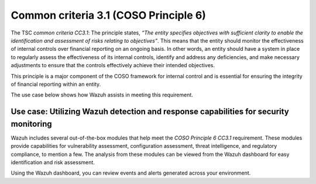 .. Copyright (C) 2015, Wazuh, Inc.

.. meta::
   :description: Wazuh helps meet the COSO Principle 13 (CC2.1) requirement by providing capabilities that generate quality information for the proper functioning of internal control measures.

Common criteria 3.1 (COSO Principle 6)
======================================

The TSC *common criteria CC3.1*: The principle states, *“The entity specifies objectives with sufficient clarity to enable the identification and assessment of risks relating to objectives”*. This means that the entity should monitor the effectiveness of internal controls over financial reporting on an ongoing basis. In other words, an entity should have a system in place to regularly assess the effectiveness of its internal controls, identify and address any deficiencies, and make necessary adjustments to ensure that the controls effectively achieve their intended objectives.

This principle is a major component of the COSO framework for internal control and is essential for ensuring the integrity of financial reporting within an entity.

The use case below shows how Wazuh assists in meeting this requirement.

Use case: Utilizing Wazuh detection and response capabilities for security monitoring
-------------------------------------------------------------------------------------

Wazuh includes several out-of-the-box modules that help meet the *COSO Principle 6 CC3.1* requirement. These modules provide capabilities for vulnerability assessment, configuration assessment, threat intelligence, and regulatory compliance, to mention a few. The analysis from these modules can be viewed from the Wazuh dashboard for easy identification and risk assessment.

Using the Wazuh dashboard, you can review events and alerts generated across your environment.

.. thumbnail:: /images/compliance/tsc/common-criteria/events-alerts-review.gif
   :title: Events and alerts review
   :align: center
   :width: 80%
